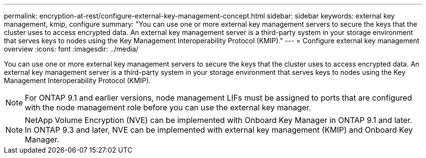 ---
permalink: encryption-at-rest/configure-external-key-management-concept.html
sidebar: sidebar
keywords: external key management, kmip, configure
summary: "You can use one or more external key management servers to secure the keys that the cluster uses to access encrypted data. An external key management server is a third-party system in your storage environment that serves keys to nodes using the Key Management Interoperability Protocol (KMIP)."
---
= Configure external key management overview
:icons: font
:imagesdir: ../media/

[.lead]
You can use one or more external key management servers to secure the keys that the cluster uses to access encrypted data. An external key management server is a third-party system in your storage environment that serves keys to nodes using the Key Management Interoperability Protocol (KMIP).

[NOTE]
====
For ONTAP 9.1 and earlier versions, node management LIFs must be assigned to ports that are configured with the node management role before you can use the external key manager.
====

[NOTE]
====
NetApp Volume Encryption (NVE) can be implemented with Onboard Key Manager in ONTAP 9.1 and later. In ONTAP 9.3 and later, NVE can be implemented with external key management (KMIP) and Onboard Key Manager.
====

// BURT 1374208, 10 NOV 2021

